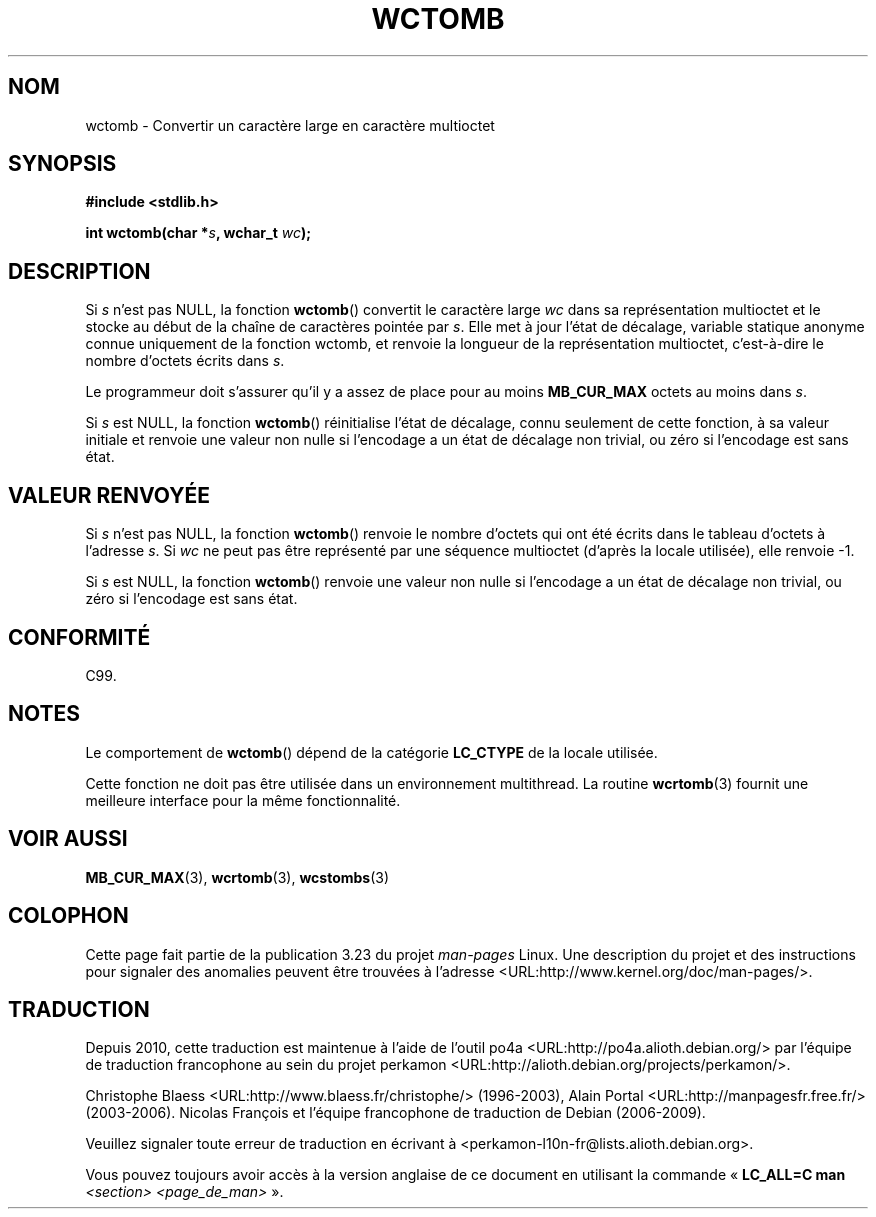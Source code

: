.\" Copyright (c) Bruno Haible <haible@clisp.cons.org>
.\"
.\" This is free documentation; you can redistribute it and/or
.\" modify it under the terms of the GNU General Public License as
.\" published by the Free Software Foundation; either version 2 of
.\" the License, or (at your option) any later version.
.\"
.\" References consulted:
.\"   GNU glibc-2 source code and manual
.\"   Dinkumware C library reference http://www.dinkumware.com/
.\"   OpenGroup's Single Unix specification http://www.UNIX-systems.org/online.html
.\"   ISO/IEC 9899:1999
.\"
.\"*******************************************************************
.\"
.\" This file was generated with po4a. Translate the source file.
.\"
.\"*******************************************************************
.TH WCTOMB 3 "25 juillet 1999" GNU "Manuel du programmeur Linux"
.SH NOM
wctomb \- Convertir un caractère large en caractère multioctet
.SH SYNOPSIS
.nf
\fB#include <stdlib.h>\fP
.sp
\fBint wctomb(char *\fP\fIs\fP\fB, wchar_t \fP\fIwc\fP\fB);\fP
.fi
.SH DESCRIPTION
Si \fIs\fP n'est pas NULL, la fonction \fBwctomb\fP() convertit le caractère large
\fIwc\fP dans sa représentation multioctet et le stocke au début de la chaîne
de caractères pointée par \fIs\fP. Elle met à jour l'état de décalage, variable
statique anonyme connue uniquement de la fonction wctomb, et renvoie la
longueur de la représentation multioctet, c'est\-à\-dire le nombre d'octets
écrits dans \fIs\fP.
.PP
Le programmeur doit s'assurer qu'il y a assez de place pour au moins
\fBMB_CUR_MAX\fP octets au moins dans \fIs\fP.
.PP
.\" The Dinkumware doc and the Single Unix specification say this, but
.\" glibc doesn't implement this.
Si \fIs\fP est NULL, la fonction \fBwctomb\fP() réinitialise l'état de décalage,
connu seulement de cette fonction, à sa valeur initiale et renvoie une
valeur non nulle si l'encodage a un état de décalage non trivial, ou zéro si
l'encodage est sans état.
.SH "VALEUR RENVOYÉE"
Si \fIs\fP n'est pas NULL, la fonction \fBwctomb\fP() renvoie le nombre d'octets
qui ont été écrits dans le tableau d'octets à l'adresse \fIs\fP. Si \fIwc\fP ne
peut pas être représenté par une séquence multioctet (d'après la locale
utilisée), elle renvoie \-1.
.PP
Si \fIs\fP est NULL, la fonction \fBwctomb\fP() renvoie une valeur non nulle si
l'encodage a un état de décalage non trivial, ou zéro si l'encodage est sans
état.
.SH CONFORMITÉ
C99.
.SH NOTES
Le comportement de \fBwctomb\fP() dépend de la catégorie \fBLC_CTYPE\fP de la
locale utilisée.
.PP
Cette fonction ne doit pas être utilisée dans un environnement
multithread. La routine \fBwcrtomb\fP(3) fournit une meilleure interface pour
la même fonctionnalité.
.SH "VOIR AUSSI"
\fBMB_CUR_MAX\fP(3), \fBwcrtomb\fP(3), \fBwcstombs\fP(3)
.SH COLOPHON
Cette page fait partie de la publication 3.23 du projet \fIman\-pages\fP
Linux. Une description du projet et des instructions pour signaler des
anomalies peuvent être trouvées à l'adresse
<URL:http://www.kernel.org/doc/man\-pages/>.
.SH TRADUCTION
Depuis 2010, cette traduction est maintenue à l'aide de l'outil
po4a <URL:http://po4a.alioth.debian.org/> par l'équipe de
traduction francophone au sein du projet perkamon
<URL:http://alioth.debian.org/projects/perkamon/>.
.PP
Christophe Blaess <URL:http://www.blaess.fr/christophe/> (1996-2003),
Alain Portal <URL:http://manpagesfr.free.fr/> (2003-2006).
Nicolas François et l'équipe francophone de traduction de Debian\ (2006-2009).
.PP
Veuillez signaler toute erreur de traduction en écrivant à
<perkamon\-l10n\-fr@lists.alioth.debian.org>.
.PP
Vous pouvez toujours avoir accès à la version anglaise de ce document en
utilisant la commande
«\ \fBLC_ALL=C\ man\fR \fI<section>\fR\ \fI<page_de_man>\fR\ ».

